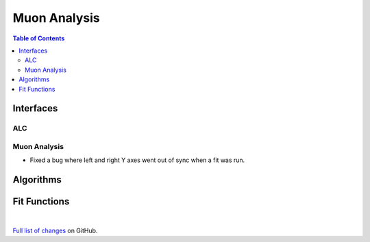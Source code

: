 =============
Muon Analysis
=============

.. contents:: Table of Contents
   :local:

Interfaces
----------

ALC
###

Muon Analysis
#############
- Fixed a bug where left and right Y axes went out of sync when a fit was run.


Algorithms
----------

Fit Functions
-------------

|

`Full list of changes <http://github.com/mantidproject/mantid/pulls?q=is%3Apr+milestone%3A%22Release+3.9%22+is%3Amerged+label%3A%22Component%3A+Muon%22>`_
on GitHub.
